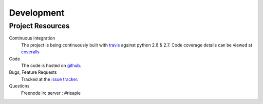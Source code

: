 Development
===========
.. _github: http://github.com/alisaifee/rieapie/
.. _issue tracker: http://github.com/alisaifee/rieapie/issues
.. _travis: https:/travis-ci.org/#!/alisaifee/rieapie 
.. _coveralls: https://coveralls.io/r/alisaifee/rieapie

Project Resources
~~~~~~~~~~~~~~~~~
Continuous Integration
    The project is being continuously built with `travis`_ against python 2.6 & 2.7. Code coverage details can be viewed at `coveralls`_

Code
    The code is hosted on `github`_.

Bugs, Feature Requests
    Tracked at the `issue tracker`_.

Questions
    Freenode irc server : #rieapie
